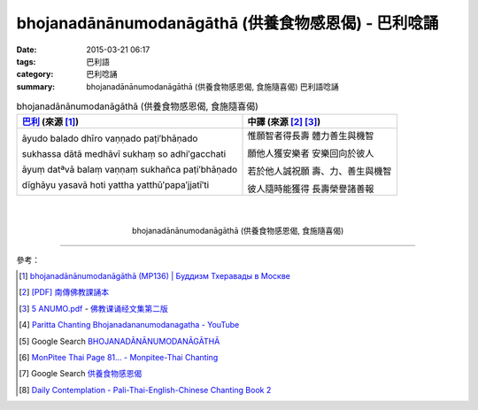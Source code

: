 bhojanadānānumodanāgāthā (供養食物感恩偈) - 巴利唸誦
####################################################

:date: 2015-03-21 06:17
:tags: 巴利語
:category: 巴利唸誦
:summary: bhojanadānānumodanāgāthā (供養食物感恩偈, 食施隨喜偈) 巴利語唸誦


.. list-table:: bhojanadānānumodanāgāthā (供養食物感恩偈, 食施隨喜偈)
   :header-rows: 1
   :class: table-syntax-diff

   * - `巴利`_ (來源 [1]_)

     - 中譯 (來源 [2]_ [3]_)

   * - āyudo balado dhīro   vaṇṇado paṭi′bhāṇado

       sukhassa dātā medhāvī   sukhaṃ so adhi′gacchati

       āyuṃ datªvā balaṃ vaṇṇaṃ   sukhañca paṭi′bhāṇado

       dīghāyu yasavā hoti   yattha yatthū′papa′jjatī′ti

     - 惟願智者得長壽 體力善生與機智

       願他人獲安樂者 安樂回向於彼人

       若於他人誠祝願 壽、力、善生與機智

       彼人隨時能獲得 長壽榮譽諸善報

|
|

.. container:: align-center video-container

  .. raw:: html

    <iframe width="560" height="315" src="https://www.youtube.com/embed/kfA4Ag0BrW8" frameborder="0" allowfullscreen></iframe>

.. container:: align-center video-container-description

  bhojanadānānumodanāgāthā (供養食物感恩偈, 食施隨喜偈)

----

參考：

.. [1] `bhojanadānānumodanāgāthā (MP136) | Буддизм Тхеравады в Москве <http://www.theravada.su/node/949>`_

.. [2] `[PDF] 南傳佛教課誦本 <http://211.72.214.103/gkv/book/%E5%8D%97%E5%82%B3%E4%BD%9B%E6%95%99%E8%AA%B2%E8%AA%A6%E6%9C%AC-%E4%B8%AD%E7%B9%81.pdf>`_

.. [3] `5 ANUMO.pdf <https://onedrive.live.com/view.aspx?cid=A88AE0574C8756AE&resid=A88AE0574C8756AE%211188&qt=sharedby&app=WordPdf>`_ -
       `佛教课诵经文集第二版 <https://skydrive.live.com/?cid=a88ae0574c8756ae#cid=A88AE0574C8756AE&id=A88AE0574C8756AE%211037>`_

.. [4] `Paritta Chanting Bhojanadananumodanagatha - YouTube <https://youtu.be/Tm7K-AQv4xo>`_

.. [5] Google Search `BHOJANADĀNĀNUMODANĀGĀTHĀ <https://www.google.com/search?q=BHOJANAD%C4%80N%C4%80NUMODAN%C4%80G%C4%80TH%C4%80>`_

.. [6] `MonPitee Thai Page 81... - Monpitee-Thai Chanting <https://www.facebook.com/ThaiChanting/posts/212728215540439>`_

.. [7] Google Search `供養食物感恩偈 <https://www.google.com/search?q=%E4%BE%9B%E9%A4%8A%E9%A3%9F%E7%89%A9%E6%84%9F%E6%81%A9%E5%81%88>`_

.. [8] `Daily Contemplation - Pali-Thai-English-Chinese Chanting Book 2 <http://www.nirotharam.com/book/English-ChineseChantingbook2.pdf>`_


.. _巴利: http://zh.wikipedia.org/zh-tw/%E5%B7%B4%E5%88%A9%E8%AF%AD
